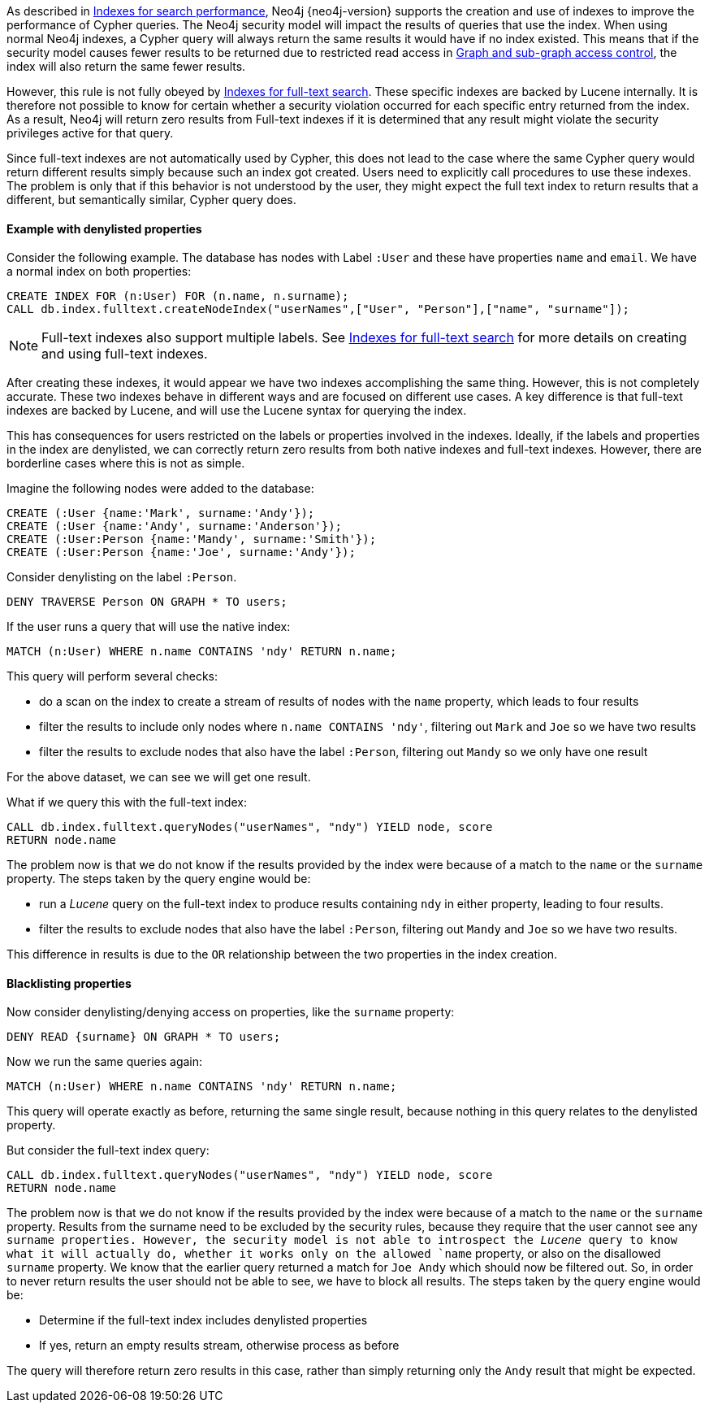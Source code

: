 As described in <<administration-indexes-search-performance, Indexes for search performance>>, Neo4j {neo4j-version} supports the creation and use of indexes to improve the performance of Cypher queries.
The Neo4j security model will impact the results of queries that use the index.
When using normal Neo4j indexes, a Cypher query will always return the same results it would have if no index existed.
This means that if the security model causes fewer results to be returned due to restricted read access in <<administration-security-subgraph, Graph and sub-graph access control>>,
the index will also return the same fewer results.

However, this rule is not fully obeyed by <<administration-indexes-fulltext-search, Indexes for full-text search>>.
These specific indexes are backed by Lucene internally.
It is therefore not possible to know for certain whether a security violation occurred for each specific entry returned from the index.
As a result, Neo4j will return zero results from Full-text indexes if it is determined that any result might violate the security privileges active for that query.

Since full-text indexes are not automatically used by Cypher, this does not lead to the case where the same Cypher query would return different results simply because such an index got created.
Users need to explicitly call procedures to use these indexes.
The problem is only that if this behavior is not understood by the user, they might expect the full text index to return results that a different, but semantically similar, Cypher query does.

==== Example with denylisted properties

Consider the following example.
The database has nodes with Label `:User` and these have properties `name` and `email`.
We have a normal index on both properties:

[source, cypher]
----
CREATE INDEX FOR (n:User) FOR (n.name, n.surname);
CALL db.index.fulltext.createNodeIndex("userNames",["User", "Person"],["name", "surname"]);
----

[NOTE]
Full-text indexes also support multiple labels.
See <<administration-indexes-fulltext-search, Indexes for full-text search>> for more details on creating and using full-text indexes.

After creating these indexes, it would appear we have two indexes accomplishing the same thing.
However, this is not completely accurate.
These two indexes behave in different ways and are focused on different use cases.
A key difference is that full-text indexes are backed by Lucene, and will use the Lucene syntax for querying the index.

This has consequences for users restricted on the labels or properties involved in the indexes.
Ideally, if the labels and properties in the index are denylisted, we can correctly return zero results from both native indexes and full-text indexes.
However, there are borderline cases where this is not as simple.

Imagine the following nodes were added to the database:

[source, cypher]
----
CREATE (:User {name:'Mark', surname:'Andy'});
CREATE (:User {name:'Andy', surname:'Anderson'});
CREATE (:User:Person {name:'Mandy', surname:'Smith'});
CREATE (:User:Person {name:'Joe', surname:'Andy'});
----

Consider denylisting on the label `:Person`.

[source, cypher]
----
DENY TRAVERSE Person ON GRAPH * TO users;
----

If the user runs a query that will use the native index:

[source, cypher]
----
MATCH (n:User) WHERE n.name CONTAINS 'ndy' RETURN n.name;
----

This query will perform several checks:

* do a scan on the index to create a stream of results of nodes with the `name` property, which leads to four results
* filter the results to include only nodes where `n.name CONTAINS 'ndy'`, filtering out `Mark` and `Joe` so we have two results
* filter the results to exclude nodes that also have the label `:Person`, filtering out `Mandy` so we only have one result

For the above dataset, we can see we will get one result.

What if we query this with the full-text index:

[source, cypher]
----
CALL db.index.fulltext.queryNodes("userNames", "ndy") YIELD node, score
RETURN node.name
----

The problem now is that we do not know if the results provided by the index were because of a match to the `name` or the `surname` property.
The steps taken by the query engine would be:

* run a _Lucene_ query on the full-text index to produce results containing `ndy` in either property, leading to four results.
* filter the results to exclude nodes that also have the label `:Person`, filtering out `Mandy` and `Joe` so we have two results.

This difference in results is due to the `OR` relationship between the two properties in the index creation.

==== Blacklisting properties

Now consider denylisting/denying access on properties, like the `surname` property:

[source, cypher]
----
DENY READ {surname} ON GRAPH * TO users;
----

Now we run the same queries again:

[source, cypher]
----
MATCH (n:User) WHERE n.name CONTAINS 'ndy' RETURN n.name;
----

This query will operate exactly as before, returning the same single result, because nothing in this query relates to the denylisted property.

But consider the full-text index query:

[source, cypher]
----
CALL db.index.fulltext.queryNodes("userNames", "ndy") YIELD node, score
RETURN node.name
----

The problem now is that we do not know if the results provided by the index were because of a match to the `name` or the `surname` property.
Results from the surname need to be excluded by the security rules, because they require that the user cannot see any `surname properties.
However, the security model is not able to introspect the _Lucene_ query to know what it will actually do, whether it works only on the allowed `name` property, or also on the disallowed `surname` property.
We know that the earlier query returned a match for `Joe Andy` which should now be filtered out.
So, in order to never return results the user should not be able to see, we have to block all results.
The steps taken by the query engine would be:

* Determine if the full-text index includes denylisted properties
* If yes, return an empty results stream, otherwise process as before

The query will therefore return zero results in this case, rather than simply returning only the `Andy` result that might be expected.
